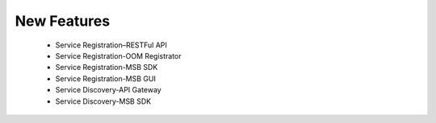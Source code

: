 .. This work is licensed under a Creative Commons Attribution 4.0 International License.

New Features
------------
 - Service Registration–RESTFul API
 - Service Registration-OOM Registrator
 - Service Registration-MSB SDK
 - Service Registration-MSB GUI
 - Service Discovery-API Gateway
 - Service Discovery-MSB SDK
